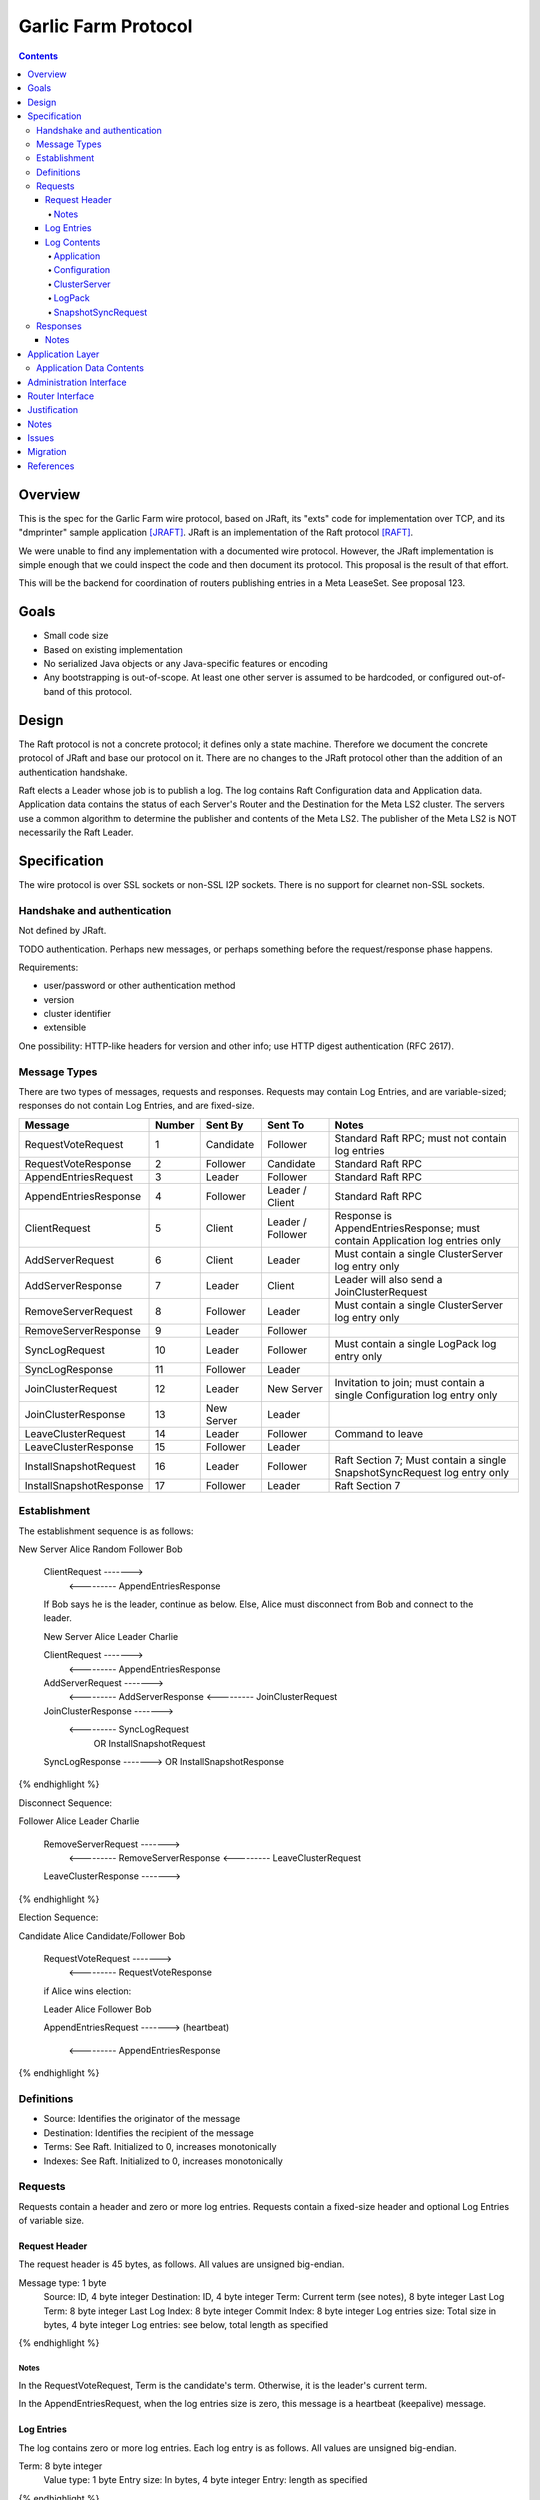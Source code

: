====================
Garlic Farm Protocol
====================
.. meta::
    :author: zzz
    :created: 2019-05-02
    :thread: http://zzz.i2p/topics/2234
    :lastupdated: 2019-05-04
    :status: Open

.. contents::


Overview
========

This is the spec for the Garlic Farm wire protocol,
based on JRaft, its "exts" code for implementation over TCP,
and its "dmprinter" sample application [JRAFT]_.
JRaft is an implementation of the Raft protocol [RAFT]_.

We were unable to find any implementation with a documented wire protocol.
However, the JRaft implementation is simple enough that we could
inspect the code and then document its protocol.
This proposal is the result of that effort.

This will be the backend for coordination of routers publishing
entries in a Meta LeaseSet. See proposal 123.


Goals
=====

- Small code size
- Based on existing implementation
- No serialized Java objects or any Java-specific features or encoding
- Any bootstrapping is out-of-scope. At least one other server is assumed
  to be hardcoded, or configured out-of-band of this protocol.


Design
======

The Raft protocol is not a concrete protocol; it defines only a state machine.
Therefore we document the concrete protocol of JRaft and base our protocol on it.
There are no changes to the JRaft protocol other than the addition of
an authentication handshake.

Raft elects a Leader whose job is to publish a log.
The log contains Raft Configuration data and Application data.
Application data contains the status of each Server's Router and the Destination
for the Meta LS2 cluster.
The servers use a common algorithm to determine the publisher and contents
of the Meta LS2.
The publisher of the Meta LS2 is NOT necessarily the Raft Leader.



Specification
=============

The wire protocol is over SSL sockets or non-SSL I2P sockets.
There is no support for clearnet non-SSL sockets.


Handshake and authentication
----------------------------

Not defined by JRaft.

TODO authentication. Perhaps new messages, or perhaps something before
the request/response phase happens.

Requirements:

- user/password or other authentication method
- version
- cluster identifier
- extensible

One possibility: HTTP-like headers for version and other info;
use HTTP digest authentication (RFC 2617).


Message Types
-------------

There are two types of messages, requests and responses.
Requests may contain Log Entries, and are variable-sized;
responses do not contain Log Entries, and are fixed-size.




========================  ======  ===========  =================   =====================================
Message                   Number  Sent By      Sent To             Notes
========================  ======  ===========  =================   =====================================
RequestVoteRequest           1    Candidate    Follower            Standard Raft RPC; must not contain log entries
RequestVoteResponse          2    Follower     Candidate           Standard Raft RPC
AppendEntriesRequest         3    Leader       Follower            Standard Raft RPC
AppendEntriesResponse        4    Follower     Leader / Client     Standard Raft RPC
ClientRequest                5    Client       Leader / Follower   Response is AppendEntriesResponse; must contain Application log entries only
AddServerRequest             6    Client       Leader              Must contain a single ClusterServer log entry only
AddServerResponse            7    Leader       Client              Leader will also send a JoinClusterRequest
RemoveServerRequest          8    Follower     Leader              Must contain a single ClusterServer log entry only
RemoveServerResponse         9    Leader       Follower
SyncLogRequest              10    Leader       Follower            Must contain a single LogPack log entry only
SyncLogResponse             11    Follower     Leader
JoinClusterRequest          12    Leader       New Server          Invitation to join; must contain a single Configuration log entry only
JoinClusterResponse         13    New Server   Leader
LeaveClusterRequest         14    Leader       Follower            Command to leave
LeaveClusterResponse        15    Follower     Leader
InstallSnapshotRequest      16    Leader       Follower            Raft Section 7; Must contain a single SnapshotSyncRequest log entry only
InstallSnapshotResponse     17    Follower     Leader              Raft Section 7
========================  ======  ===========  =================   =====================================


Establishment
-------------

The establishment sequence is as follows:

.. raw:: html

  {% highlight %}
New Server Alice              Random Follower Bob

  ClientRequest   ------->
          <---------   AppendEntriesResponse

  If Bob says he is the leader, continue as below.
  Else, Alice must disconnect from Bob and connect to the leader.


  New Server Alice              Leader Charlie

  ClientRequest   ------->
          <---------   AppendEntriesResponse
  AddServerRequest   ------->
          <---------   AddServerResponse
          <---------   JoinClusterRequest
  JoinClusterResponse  ------->
          <---------   SyncLogRequest
                       OR InstallSnapshotRequest
  SyncLogResponse  ------->
  OR InstallSnapshotResponse

{% endhighlight %}

Disconnect Sequence:

.. raw:: html

  {% highlight %}

Follower Alice              Leader Charlie

  RemoveServerRequest   ------->
          <---------   RemoveServerResponse
          <---------   LeaveClusterRequest
  LeaveClusterResponse  ------->

{% endhighlight %}

Election Sequence:

.. raw:: html

  {% highlight %}

Candidate Alice             Candidate/Follower Bob

  RequestVoteRequest   ------->
          <---------   RequestVoteResponse

  if Alice wins election:

  Leader Alice                Follower Bob

  AppendEntriesRequest   ------->
  (heartbeat)
          <---------   AppendEntriesResponse

{% endhighlight %}


Definitions
-----------

- Source: Identifies the originator of the message
- Destination: Identifies the recipient of the message
- Terms: See Raft. Initialized to 0, increases monotonically
- Indexes: See Raft. Initialized to 0, increases monotonically



Requests
--------

Requests contain a header and zero or more log entries.
Requests contain a fixed-size header and optional Log Entries of variable size.


Request Header
``````````````

The request header is 45 bytes, as follows.
All values are unsigned big-endian.

.. raw:: html

  {% highlight lang='dataspec' %}

Message type:      1 byte
  Source:            ID, 4 byte integer
  Destination:       ID, 4 byte integer
  Term:              Current term (see notes), 8 byte integer
  Last Log Term:     8 byte integer
  Last Log Index:    8 byte integer
  Commit Index:      8 byte integer
  Log entries size:  Total size in bytes, 4 byte integer
  Log entries:       see below, total length as specified

{% endhighlight %}


Notes
~~~~~

In the RequestVoteRequest, Term is the candidate's term.
Otherwise, it is the leader's current term.

In the AppendEntriesRequest, when the log entries size is zero,
this message is a heartbeat (keepalive) message.



Log Entries
```````````

The log contains zero or more log entries.
Each log entry is as follows.
All values are unsigned big-endian.

.. raw:: html

  {% highlight lang='dataspec' %}

Term:           8 byte integer
  Value type:     1 byte
  Entry size:     In bytes, 4 byte integer
  Entry:          length as specified

{% endhighlight %}


Log Contents
````````````

All values are unsigned big-endian.

========================  ======
Log Value Type            Number
========================  ======
Application                  1
Configuration                2
ClusterServer                3
LogPack                      4
SnapshotSyncRequest          5
========================  ======


Application
~~~~~~~~~~~

TBD, probably JSON.


Configuration
~~~~~~~~~~~~~

This is used for the leader to serialize a new cluster configuration and replicate to peers.
It contains zero or more ClusterServer configurations.


.. raw:: html

  {% highlight lang='dataspec' %}

Log Index:  8 byte integer
  Last Log Index:  8 byte integer
  ClusterServer Data for each server:
    ID:                4 byte integer
    Endpoint data len: In bytes, 4 byte integer
    Endpoint data:     ASCII string of the form "tcp://localhost:9001", length as specified

{% endhighlight %}


ClusterServer
~~~~~~~~~~~~~

The configuration information for a server in a cluster.
This is included only in a AddServerRequest or RemoveServerRequest message.

When used in a AddServerRequest Message:

.. raw:: html

  {% highlight lang='dataspec' %}

ID:                4 byte integer
  Endpoint data len: In bytes, 4 byte integer
  Endpoint data:     ASCII string of the form "tcp://localhost:9001", length as specified

{% endhighlight %}


When used in a RemoveServerRequest Message:

.. raw:: html

  {% highlight lang='dataspec' %}

ID:                4 byte integer

{% endhighlight %}


LogPack
~~~~~~~

This is included only in a SyncLogRequest message.

The following is gzipped before transmission:


.. raw:: html

  {% highlight lang='dataspec' %}

Index data len: In bytes, 4 byte integer
  Log data len:   In bytes, 4 byte integer
  Index data:     8 bytes for each index, length as specified
  Log data:       length as specified

{% endhighlight %}



SnapshotSyncRequest
~~~~~~~~~~~~~~~~~~~

This is included only in a InstallSnapshotRequest message.

.. raw:: html

  {% highlight lang='dataspec' %}

Last Log Index:  8 byte integer
  Last Log Term:   8 byte integer
  Config data len: In bytes, 4 byte integer
  Config data:     length as specified
  Offset:          The offset of the data in the database, in bytes, 8 byte integer
  Data len:        In bytes, 4 byte integer
  Data:            length as specified
  Is Done:         1 if done, 0 if not done (1 byte)

{% endhighlight %}




Responses
---------

All responses are 26 bytes, as follows.
All values are unsigned big-endian.

.. raw:: html

  {% highlight lang='dataspec' %}

Message type:   1 byte
  Source:         ID, 4 byte integer
  Destination:    Usually the actual destination ID (see notes), 4 byte integer
  Term:           Current term, 8 byte integer
  Next Index:     Initialized to leader last log index + 1, 8 byte integer
  Is Accepted:    1 if accepted, 0 if not accepted (see notes), 1 byte

{% endhighlight %}


Notes
`````

The Destination ID is usually the actual destination for this message.
However, for AppendEntriesResponse, AddServerResponse, and RemoveServerResponse,
it is the ID of the current leader.

In the RequestVoteResponse, Is Accepted is 1 for a vote for the candidate (requestor),
and 0 for no vote.


Application Layer
=================

Each Server periodically posts Application data to the log in a ClientRequest.
Application data contains the status of each Server's Router and the Destination
for the Meta LS2 cluster.
The servers use a common algorithm to determine the publisher and contents
of the Meta LS2.
The server with the "best" recent status in the log is the Meta LS2 publisher.
The publisher of the Meta LS2 is NOT necessarily the Raft Leader.


Application Data Contents
-------------------------

The Application data will be in a JSON format for simplicity and extensibility.
The full specification is TBD.
The goal is to provide enough data to write an algorithm to determine the "best"
router to publish the Meta LS2, and for the publisher to have sufficient information
to weight the Destinations in the Meta LS2.
The data will contain both router and Destination statistics.
The data may optionally contain remote sensing data on the health of the
other servers, and the ability to fetch the Meta LS.



Router data:

- Current router info
- Uptime
- Job lag
- Exploratory tunnels
- Participating tunnels
- Configured bandwidth
- Current bandwidth

Destination data:

- Full destination
- Uptime
- Configured tunnels
- Current tunnels
- Configured bandwidth
- Current bandwidth
- Configured connections
- Current connections
- Blacklist data

Remote router sensing data:

- Last RI version seen
- LS Fetch time
- Connection test data
- Closest floodfills profile data
  for time periods yesterday, today, and tomorrow

Remote destination sensing data:

- Last LS version seen
- LS Fetch time
- Connection test data
- Closest floodfills profile data
  for time periods yesterday, today, and tomorrow

Meta LS sensing data:

- Last version seen
- Fetch time
- Closest floodfills profile data
  for time periods yesterday, today, and tomorrow


Administration Interface
========================

TBD, possibly a separate proposal.

Requirements of an admin interface:
(not all necessarily for 1.0)

- Support for multiple master destinations, i.e. multiple virtual clusters (farms)
- Provide comprehensive view of shared cluster state - all stats published by members, who is the current leader, etc.
- Ability to anoint a leader
- Ability to force publish metaLS (if current node is leader)
- Ability to exclude hashes from metaLS (if current node is leader)
- Configuration import/export functionality for bulk deployments


Router Interface
================

TBD, possibly a separate proposal.

Requirements for Garlic Farm to router API (in-JVM java or i2pcontrol)

- getLocalRouterStatus()
- getLocalLeafHash(Hash masterHash)
- getLocalLeafStatus(Hash leaf)
- getRemoteMeasuredStatus(Hash masterOrLeaf) // probably not in MVP
- publishMetaLS(Hash masterHash, List<MetaLease> contents) // or signed MetaLeaseSet? Who signs?
- stopPublishingMetaLS(Hash masterHash)
- authentication TBD?


Justification
=============

Atomix is too large and won't allow customization for us to route
the protocol over I2P. Also, its wire format is undocumented, and depends
on Java serialization.


Notes
=====



Issues
======

- There's no way for a client to find out about and connect to an unknown leader.
  It would be a minor change for a Follower to send the Configuration as a Log Entry in the AppendEntriesResponse.



Migration
=========

No backward compatibility issues.




References
==========

.. [JRAFT]
    https://github.com/datatechnology/jraft

.. [RAFT]
    https://ramcloud.stanford.edu/wiki/download/attachments/11370504/raft.pdf
